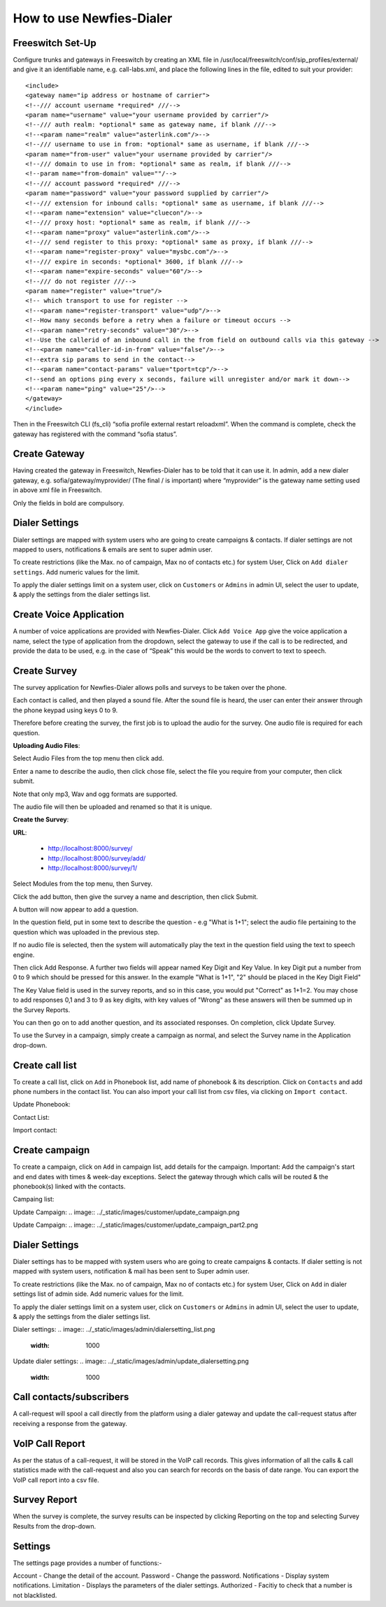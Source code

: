 .. _how-to-use-it:

=========================
How to use Newfies-Dialer
=========================

Freeswitch Set-Up
-----------------
Configure trunks and gateways in Freeswitch by creating an XML file in 
/usr/local/freeswitch/conf/sip_profiles/external/ and give it an identifiable name, 
e.g. call-labs.xml, and place the following lines in the file, edited to suit your provider::

    <include>
    <gateway name="ip address or hostname of carrier">
    <!--/// account username *required* ///-->
    <param name="username" value="your username provided by carrier"/>
    <!--/// auth realm: *optional* same as gateway name, if blank ///-->
    <!--<param name="realm" value="asterlink.com"/>-->
    <!--/// username to use in from: *optional* same as username, if blank ///-->
    <param name="from-user" value="your username provided by carrier"/>
    <!--/// domain to use in from: *optional* same as realm, if blank ///-->
    <!--param name="from-domain" value=""/-->
    <!--/// account password *required* ///-->
    <param name="password" value="your password supplied by carrier"/>
    <!--/// extension for inbound calls: *optional* same as username, if blank ///-->
    <!--<param name="extension" value="cluecon"/>-->
    <!--/// proxy host: *optional* same as realm, if blank ///-->
    <!--<param name="proxy" value="asterlink.com"/>-->
    <!--/// send register to this proxy: *optional* same as proxy, if blank ///-->
    <!--<param name="register-proxy" value="mysbc.com"/>-->
    <!--/// expire in seconds: *optional* 3600, if blank ///-->
    <!--<param name="expire-seconds" value="60"/>-->
    <!--/// do not register ///-->
    <param name="register" value="true"/>
    <!-- which transport to use for register -->
    <!--<param name="register-transport" value="udp"/>-->
    <!--How many seconds before a retry when a failure or timeout occurs -->
    <!--<param name="retry-seconds" value="30"/>-->
    <!--Use the callerid of an inbound call in the from field on outbound calls via this gateway -->
    <!--<param name="caller-id-in-from" value="false"/>-->
    <!--extra sip params to send in the contact-->
    <!--<param name="contact-params" value="tport=tcp"/>-->
    <!--send an options ping every x seconds, failure will unregister and/or mark it down-->
    <!--<param name="ping" value="25"/>-->
    </gateway>
    </include>

Then in the Freeswitch CLI (fs_cli) “sofia profile external restart reloadxml”. When the command is 
complete, check the gateway has registered with the command “sofia status”.

Create Gateway
-----------------
Having created the gateway in Freeswitch, Newfies-Dialer has to be told that it can use it. In 
admin,  add a new dialer gateway, e.g. sofia/gateway/myprovider/ (The final / is important) where 
“myprovider” is the gateway name setting used in above xml file in Freeswitch.

Only the fields in bold are compulsory.

.. _dialer-settings:

Dialer Settings
---------------

Dialer settings are mapped with system users who are going to create campaigns & contacts. If dialer 
settings are not mapped to users, notifications & emails are sent to super admin user.

To create restrictions (like the Max. no of campaign, Max no of contacts etc.) for
system User, Click on ``Add dialer settings``. Add numeric values for the limit.

To apply the dialer settings limit on a system user, click on ``Customers`` or ``Admins`` 
in admin UI, select the user to update, & apply the settings from the dialer settings list.


.. _Voice App:

Create Voice Application
----------------------------

A number of voice applications are provided with Newfies-Dialer. Click ``Add Voice App`` give the
voice application a name, select the type of  application from the dropdown, select the gateway 
to use if the call is to be redirected, and provide the data to be used, e.g. in the case of “Speak” 
this would be the words to convert to text to speech.

.. _Survey:

Create Survey
-------------


.. image:: ../_static/images/customer/update_survey.png

The survey application for Newfies-Dialer allows polls and surveys to be taken over the phone.

Each contact is called, and then played a sound file. After the sound file is heard, the user can
enter their answer through the phone keypad using keys 0 to 9.

Therefore before creating the survey, the first job is to upload the audio for the survey. One audio
file is required for each question.

**Uploading Audio Files**:

Select Audio Files from the top menu then click add.

Enter a name to describe the audio, then click chose file, select the file you require from your
computer, then click submit.

Note that only mp3, Wav and ogg formats are supported.

The audio file will then be uploaded and renamed so that it is unique.

**Create the Survey**:

**URL**:

    * http://localhost:8000/survey/
    * http://localhost:8000/survey/add/
    * http://localhost:8000/survey/1/

.. image:: ../_static/images/customer/survey_list.png

Select Modules from the top menu, then Survey. 

Click the add button, then give the survey a name and description, then click Submit.

A button will now appear to add a question.

In the question field, put in some text to describe the question - e.g "What is 1+1"; select the audio
file pertaining to the question which was uploaded in the previous step.

If no audio file is selected, then the system will automatically play the text in the question field 
using the text to speech engine.

Then click Add Response. A further two fields will appear named Key Digit and Key Value. In key Digit
put a number from 0 to 9 which should be pressed for this answer. In the example "What is 1+1", "2"
should be placed in the Key Digit Field" 

The Key Value field is used in the survey reports, and so in this case, you would put "Correct" as 
1+1=2. You may chose to add responses 0,1 and 3 to 9 as key digits, with key values of "Wrong" as 
these answers will then be summed up in the Survey Reports.

You can then go on to add another question, and its associated responses. On completion, click 
Update Survey.

To use the Survey in a campaign, simply create a campaign as normal, and select the Survey name in
the Application drop-down.
        


.. _call-list:

Create call list
----------------

To create a call list, click on ``Add`` in Phonebook list, add name of phonebook & its
description. Click on ``Contacts`` and add phone numbers in the contact list.
You can also import your call list from csv files, via clicking on
``Import contact``.


Update Phonebook:

.. image:: ../_static/images/customer/update_phonebook.png


Contact List:

.. image:: ../_static/images/customer/contact_list.png


Import contact:

.. image:: ../_static/images/customer/import_contact.png



.. _campaign:

Create campaign
---------------

To create a campaign, click on ``Add`` in campaign list, add details for the campaign.
Important: Add the campaign's start and end dates with times & week-day
exceptions. Select the gateway through which calls will be routed & the phonebook(s)
linked with the contacts.


Campaing list:

.. image:: ../_static/images/customer/campaign_list.png


Update Campaign:
.. image:: ../_static/images/customer/update_campaign.png


Update Campaign:
.. image:: ../_static/images/customer/update_campaign_part2.png


.. _apply-dialer-settings:

Dialer Settings
---------------

Dialer settings has to be mapped with system users who are going to create campaigns & contacts.
If dialer setting is not mapped with system users, notification & mail has been sent to Super admin user.

To create restrictions (like the Max. no of campaign, Max no of contacts etc.) for
system User, Click on ``Add`` in dialer settings list of admin side. Add numeric values for the limit.

To apply the dialer settings limit on a system user, click on ``Customers`` or ``Admins`` in admin UI,
select the user to update, & apply the settings from the dialer settings list.


Dialer settings:
.. image:: ../_static/images/admin/dialersetting_list.png
    :width: 1000


Update dialer settings:
.. image:: ../_static/images/admin/update_dialersetting.png
    :width: 1000


.. _reach-to-contact:

Call contacts/subscribers
-----------------------------

A call-request will spool a call directly from the platform using a dialer gateway
and update the call-request status after receiving a response from the gateway.

.. image:: ../_static/images/admin/update_callrequest.png
    :width: 1000


.. _call-report:

VoIP Call Report
----------------

As per the status of a call-request, it will be stored in the VoIP call records.
This gives information of all the calls & call statistics made with the call-request
and also you can search for records on the basis of date range. You can export the VoIP
call report into a csv file.


.. image:: ../_static/images/customer/callreport.png


.. _survey-report:

Survey Report
-------------

.. image:: ../_static/images/customer/surveyreport.png

When the survey is complete, the survey results can be inspected by clicking Reporting on the top 
and selecting Survey Results from the drop-down.

.. _Settings:

Settings
--------

The settings page provides a number of functions:-

Account - Change the detail of the account.
Password - Change the password.
Notifications - Display system notifications.
Limitation - Displays the parameters of the dialer settings.
Authorized - Facitiy to check that a number is not blacklisted.

